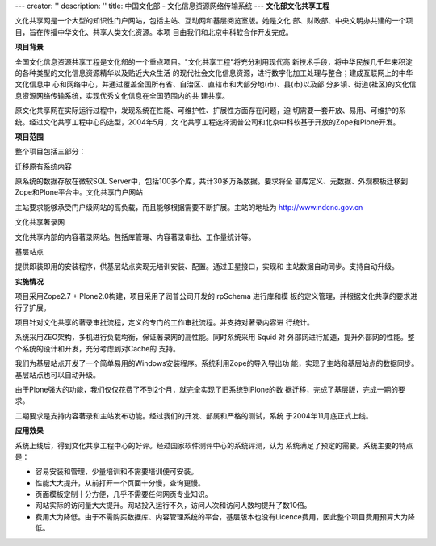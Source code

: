 ---
creator: ''
description: ''
title: 中国文化部 - 文化信息资源网络传输系统
---
**文化部文化共享工程**

.. image:: img/logo-zgwhb.gif
   :class: float-right

文化共享网是一个大型的知识性门户网站，包括主站、互动网和基层阅览室版。她是文化
部、财政部、中央文明办共建的一个项目，旨在传播中华文化、共享人类文化资源。本项
目由我们和北京中科软合作开发完成。

**项目背景**

全国文化信息资源共享工程是文化部的一个重点项目。"文化共享工程"将充分利用现代高
新技术手段，将中华民族几千年来积淀的各种类型的文化信息资源精华以及贴近大众生活
的现代社会文化信息资源，进行数字化加工处理与整合；建成互联网上的中华文化信息中
心和网络中心，并通过覆盖全国所有省、自治区、直辖市和大部分地(市)、县(市)以及部
分乡镇、街道(社区)的文化信息资源网络传输系统，实现优秀文化信息在全国范围内的共
建共享。

原文化共享网在实际运行过程中，发现系统在性能、可维护性、扩展性方面存在问题，迫
切需要一套开放、易用、可维护的系统。经过文化共享工程中心的选型，2004年5月，文
化共享工程选择润普公司和北京中科软基于开放的Zope和Plone开发。

**项目范围**

整个项目包括三部分：

迁移原有系统内容

原系统的数据存放在微软SQL Server中，包括100多个库，共计30多万条数据。要求将全
部库定义、元数据、外观模板迁移到Zope和Plone平台中。文化共享门户网站

主站要求能够承受门户级网站的高负载，而且能够根据需要不断扩展。主站的地址为
http://www.ndcnc.gov.cn

文化共享著录网

文化共享内部的内容著录网站。包括库管理、内容著录审批、工作量统计等。

基层站点

提供即装即用的安装程序，供基层站点实现无培训安装、配置。通过卫星接口，实现和
主站数据自动同步。支持自动升级。

**实施情况**

项目采用Zope2.7 + Plone2.0构建，项目采用了润普公司开发的 rpSchema 进行库和模
板的定义管理，并根据文化共享的要求进行了扩展。

项目针对文化共享的著录审批流程，定义的专门的工作审批流程。并支持对著录内容进
行统计。

系统采用ZEO架构，多机进行负载均衡，保证著录网的高性能。同时系统采用 Squid 对
外部网进行加速，提升外部网的性能。整个系统的设计和开发，充分考虑到对Cache的
支持。

我们为基层站点开发了一个简单易用的Windows安装程序。系统利用Zope的导入导出功
能，实现了主站和基层站点的数据同步。基层站点也可以自动升级。

由于Plone强大的功能，我们仅仅花费了不到2个月，就完全实现了旧系统到Plone的数
据迁移，完成了基层版，完成一期的要求。

二期要求是支持内容著录和主站发布功能。经过我们的开发、部属和严格的测试，系统
于2004年11月底正式上线。

**应用效果**

系统上线后，得到文化共享工程中心的好评。经过国家软件测评中心的系统评测，认为
系统满足了预定的需要。系统主要的特点是：

- 容易安装和管理，少量培训和不需要培训便可安装。
- 性能大大提升，从前打开一个页面十分慢，查询更慢。
- 页面模板定制十分方便，几乎不需要任何网页专业知识。
- 网站实际的访问量大大提升。网站投入运行不久，访问人次和访问人数均提升了数10倍。
- 费用大为降低。由于不需购买数据库、内容管理系统的平台，基层版本也没有Licence费用，因此整个项目费用预算大为降低。


